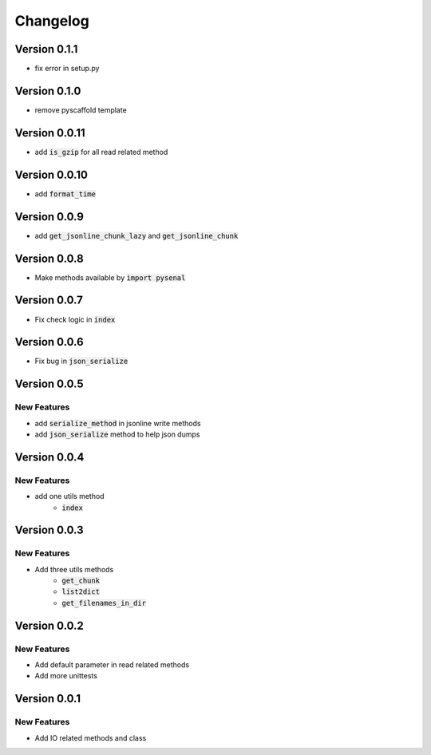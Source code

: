 =========
Changelog
=========

Version 0.1.1
===============
* fix error in setup.py

Version 0.1.0
===============
* remove pyscaffold template

Version 0.0.11
=================
* add :code:`is_gzip` for all read related method

Version 0.0.10
================
* add :code:`format_time`

Version 0.0.9
=================
* add :code:`get_jsonline_chunk_lazy` and :code:`get_jsonline_chunk`

Version 0.0.8
================
* Make methods available by :code:`import pysenal`

Version 0.0.7
================
* Fix check logic in :code:`index`

Version 0.0.6
================
* Fix bug in :code:`json_serialize`

Version 0.0.5
===============
New Features
----------------

* add :code:`serialize_method` in jsonline write methods
* add :code:`json_serialize` method to help json dumps

Version 0.0.4
===============
New Features
----------------

* add one utils method
    * :code:`index`

Version 0.0.3
===============
New Features
---------------

* Add three utils methods
    * :code:`get_chunk`
    * :code:`list2dict`
    * :code:`get_filenames_in_dir`

Version 0.0.2
==============
New Features
-------------

* Add default parameter in read related methods
* Add more unittests

Version 0.0.1
==============

New Features
-------------

* Add IO related methods and class
